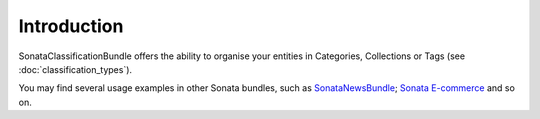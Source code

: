 Introduction
============

SonataClassificationBundle offers the ability to organise your entities in Categories, Collections or Tags (see :doc:`classification_types`).

You may find several usage examples in other Sonata bundles, such as `SonataNewsBundle <https://github.com/sonata-project/SonataNewsBundle>`_; `Sonata E-commerce <https://github.com/sonata-project/ecommerce>`_ and so on.